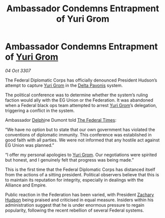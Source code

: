 :PROPERTIES:
:ID:       100b9ae1-d1fa-43c2-87b7-d4550ce68d00
:END:
#+title: Ambassador Condemns Entrapment of Yuri Grom
#+filetags: :3307:Federation:Empire:Alliance:galnet:

* Ambassador Condemns Entrapment of [[id:b4892958-b513-46dc-b74e-26887b53f678][Yuri Grom]]

/04 Oct 3307/

The Federal Diplomatic Corps has officially denounced President Hudson’s attempt to capture [[id:b4892958-b513-46dc-b74e-26887b53f678][Yuri Grom]] in the [[id:595aa273-d1b3-44fd-9f16-ddc7291b4bee][Delta Pavonis]] system. 

The political conference was to determine whether the system’s ruling faction would ally with the EG Union or the Federation. It was abandoned when a Federal black ops team attempted to arrest [[id:b4892958-b513-46dc-b74e-26887b53f678][Yuri Grom]]’s delegation, triggering a conflict in the system. 

Ambassador [[id:846bfbc7-75e7-4d8d-8716-7fe0346026f4][Delphi]]ne Dumont told [[id:be5df73c-519d-45ed-a541-9b70bc8ae97c][The Federal Times]]: 

“We have no option but to state that our own government has violated the conventions of diplomatic immunity. This conference was established in good faith with all parties. We were not informed that any hostile act against EG Union was planned.” 

“I offer my personal apologies to [[id:b4892958-b513-46dc-b74e-26887b53f678][Yuri Grom]]. Our negotiations were spirited but honest, and I genuinely felt that progress was being made.” 

This is the first time that the Federal Diplomatic Corps has distanced itself from the actions of a sitting president. Political observers believe that this is to maintain its reputation for integrity, especially in dealings with the Alliance and Empire. 

Public reaction in the Federation has been varied, with President [[id:02322be1-fc02-4d8b-acf6-9a9681e3fb15][Zachary Hudson]] being praised and criticised in equal measure. Insiders within his administration suggest that he is under enormous pressure to regain popularity, following the recent rebellion of several Federal systems.
